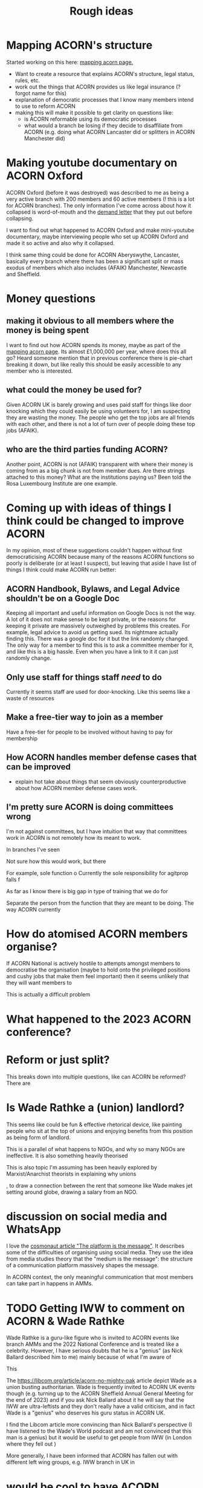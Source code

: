 #+title: Rough ideas
#+OPTIONS: toc:1
#+OPTIONS: tasks:nil

* Mapping ACORN's structure
Started working on this here: [[file:mapping acorn.org][mapping acorn page.]]

- Want to create a resource that explains ACORN's structure, legal status, rules, etc.
- work out the things that ACORN provides us like legal insurance (? forgot name for this)
- explanation of democratic processes that I know many members intend to use to reform ACORN
- making this will make it possible to get clarity on questions like:
  - is ACORN reformable using its democratic processes
  - what would a branch be losing if they decide to disaffiliate from ACORN (e.g. doing what ACORN Lancaster did or splitters in ACORN Manchester did)

* Making youtube documentary on ACORN Oxford
ACORN Oxford (before it was destroyed) was described to me as being a very active branch with 200 members and 60 active members (! this is a lot for ACORN branches). The only information I've come across about how it collapsed is word-of-mouth and the [[file:resources/demand letters/copy-of-acorn-oxford-demands.pdf][demand letter]] that they put out before collapsing.

I want to find out what happened to ACORN Oxford and make mini-youtube documentary, maybe interviewing people who set up ACORN Oxford and made it so active and also why it collapsed.

I think same thing could be done for ACORN Aberyswythe, Lancaster, basically every branch where there has been a significant split or mass exodus of members which also includes (AFAIK) Manchester, Newcastle and Sheffield.

* Money questions
** making it obvious to all members where the money is being spent
I want to find out how ACORN spends its money, maybe as part of the [[file:mapping acorn.org][mapping acorn page]]. Its almost £1,000,000 per year, where does this all go? Heard someone mention that in previous conference there is pie-chart breaking it down, but like really this should be easily accessible to any member who is interested.

** what could the money be used for?
Given ACORN UK is barely growing and uses paid staff for things like door knocking which they could easily be using volunteers for, I am suspecting they are wasting the money. The people who get the top jobs are all friends with each other, and there is not a lot of turn over of people doing these top jobs (AFAIK).

** who are the third parties funding ACORN?
Another point, ACORN is not (AFAIK) transparent with where their money is coming from as a big chunk is not from member dues. Are there strings attached to this money? What are the institutions paying us? Been told the Rosa Luxembourg Institute are one example.

* Coming up with ideas of things I think could be changed to improve ACORN
In my opinion, most of these suggestions couldn't happen without first democraticising ACORN because many of the reasons ACORN functions so poorly is deliberate (or at least I suspect), but leaving that aside I have list of things I think could make ACORN run better:

** ACORN Handbook, Bylaws, and Legal Advice shouldn't be on a Google Doc
Keeping all important and useful information on Google Docs is not the way. A lot of it does not make sense to be kept private, or the reasons for keeping it private are massively outweighed by problems this creates. For example, legal advice to avoid us getting sued. Its nightmare actually finding this. There was a google doc for it but the link randomly changed. The only way for a member to find this is to ask a committee member for it, and like this is a big hassle. Even when you have a link to it it can just randomly change.

** Only use staff for things staff /need/ to do
Currently it seems staff are used for door-knocking. Like this seems like a waste of resources
** Make a free-tier way to join as a member
Have a free-tier for people to be involved without having to pay for membership

** How ACORN handles member defense cases that can be improved
- explain hot take about things that seem obviously counterproductive about how ACORN member defense cases work.

** I'm pretty sure ACORN is doing committees wrong
I'm not against committees, but I have intuition that way that committees work in ACORN is not remotely how its meant to work.

In branches I've seen

Not sure how this would work, but there

For example, sole function o
Currently the sole responsibility for agitprop falls f

As far as I know there is big gap in type of training that we do for

Separate the person from the function that they are meant to be doing. The way ACORN currently

* How do atomised ACORN members organise?
If ACORN National is actively hostile to attempts amongst members to democratise the organisation (maybe to hold onto the privileged positions and cushy jobs that make them feel important) then it seems unlikely that they will want members to

This is actually a difficult problem

* What happened to the 2023 ACORN conference?
* Reform or just split?
This breaks down into multiple questions, like can ACORN be reformed? There are

* Is Wade Rathke a (union) landlord?
This seems like could be fun & effective rhetorical device, like painting people who sit at the top of unions and enjoying benefits from this position as being form of landlord.

This is a parallel of what happens to NGOs, and why so many NGOs are ineffective. It is also something heavily theorised

This is also topic I'm assuming has been heavily explored by Marxist/Anarchist theorists in explaining why unions

, to draw a connection between the rent that someone like Wade makes jet setting around globe, drawing a salary from an NGO.

* discussion on social media and WhatsApp
I love the [[https://cosmonaut.blog/2021/03/06/the-platform-is-the-message/][cosmonaut article "The platform is the message"]]. It describes some of the difficulties of organising using social media. They use the idea from media studies theory that the "medium is the message": the structure of a communication platform massively shapes the message.

In ACORN context, the only meaningful communication that most members can take part in happens in AMMs.

* TODO Getting IWW to comment on ACORN & Wade Rathke
Wade Rathke is a guru-like figure who is invited to ACORN events like branch AMMs and the 2022 National Conference and is treated like a celebrity. However, I have serious doubts that he is a "genius" (as Nick Ballard described him to me) mainly because of what I'm aware of

This


The https://libcom.org/article/acorn-no-mighty-oak article depict Wade as a union busting authoritarian. Wade is frequently invited to ACORN UK events though (e.g. turning up to the ACORN Sheffield Annual General Meeting for the end of 2023) and if you ask Nick Ballard about it he will say that the IWW are ultra-leftists and they don't really have a valid criticism, and in fact Wade is a "genius" who deserves his guru status in ACORN UK.

I find the Libcom article more convincing than Nick Ballard's perspective (I have listened to the Wade's World podcast and am not convinced that this man is a genius) but it would be useful to get people from IWW (in London where they fell out )

More generally, I have been informed that ACORN has fallen out with different left wing groups, e.g. IWW branch in UK in

* would be cool to have ACORN newsletters
Create a news letter that is Member Led. Every few weeks we could publish new News Letter through FB, WhatsApp, email, whatever. The newsletter could be very casual informal content like thoughts people have, suggestions, artwork, whatever. It would be edited together to make something that should inform both peripheral Acorn members as well as non-Acorn members (e.g. if we shared on FB).

This would be a good supplement to how we already inform people of what we've been up to, which is having them explained during an AMM.

** Content
- An "Events" page that is dates that will happen over next 2 weeks.
- what we've been up to section
- any other user submissions
  - suggestions, feedback, constructive criticism, etc.
  - news that is important to tenants
* TODO Zines, TikToks, artwork, etc
I am getting more into drawing and art, making music, etc. and feel that lots of people in same boat as me, like wanting to work on creative projects. ACORN
* TODO Publicly talking about our issues
This is my opinion that is probably the most disagreed with and caused me to get shouted at by ACORN members who are otherwise in complete agreement that ACORN needs reform. I think there is kind of a taboo on the left about being critical, and this comes from mentality people have about

Weekly Worker and Cosmonaut are both part of particular strain of Marxist that have unusual position with regard to this question. They are far more free speech, and this is not a popular position in mainstream left wing spaces, and so I've never actually felt I can confidently explain it (also owing to my half-baked understanding of most left wing ideas anyway).

I want to get something into Cosmonaut or Weekly Worker. There are lots of people who are interested in building a tenant union, although they are outside of ACORN. I like the work that is published in Cosmonaut Magazine which is American Marxist publication, also work in Weekly Worker that is UK old-head Marxist publication, but I know for sure there are other publications that would also be sympathetic and probably accept articles we send in if they are framed in a way that is accessible and something that fits into ongoing
